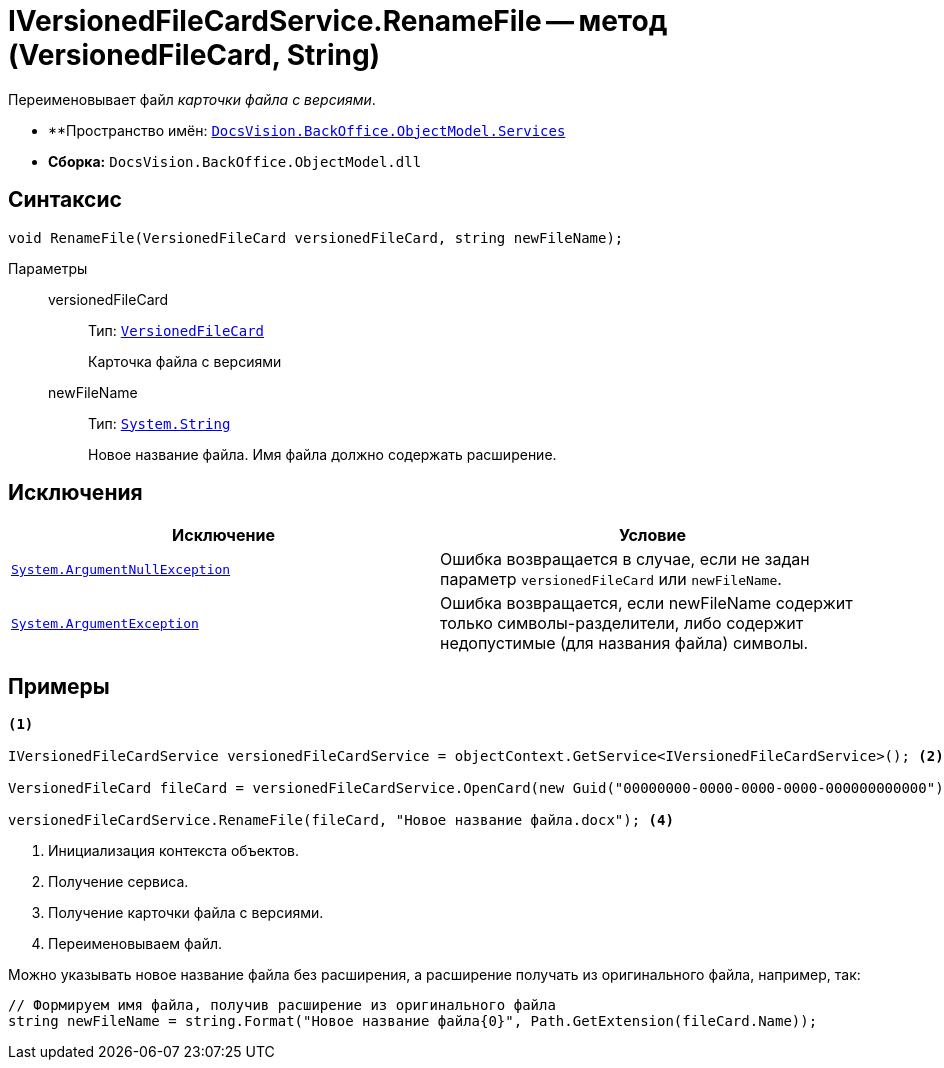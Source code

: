 = IVersionedFileCardService.RenameFile -- метод (VersionedFileCard, String)

Переименовывает файл _карточки файла с версиями_.

* **Пространство имён: `xref:api/DocsVision/BackOffice/ObjectModel/Services/Services_NS.adoc[DocsVision.BackOffice.ObjectModel.Services]`
* *Сборка:* `DocsVision.BackOffice.ObjectModel.dll`

== Синтаксис

[source,csharp]
----
void RenameFile(VersionedFileCard versionedFileCard, string newFileName);
----

Параметры::
versionedFileCard:::
Тип: `xref:api/DocsVision/Platform/ObjectManager/SystemCards/VersionedFileCard_CL.adoc[VersionedFileCard]`
+
Карточка файла с версиями
newFileName:::
Тип: `http://msdn.microsoft.com/ru-ru/library/system.string.aspx[System.String]`
+
Новое название файла. Имя файла должно содержать расширение.

== Исключения

[cols=",",options="header"]
|===
|Исключение |Условие
|`http://msdn.microsoft.com/ru-ru/library/system.argumentnullexception.aspx[System.ArgumentNullException]` |Ошибка возвращается в случае, если не задан параметр `versionedFileCard` или `newFileName`.
|`https://msdn.microsoft.com/ru-ru/library/system.argumentexception.aspx[System.ArgumentException]` |Ошибка возвращается, если newFileName содержит только символы-разделители, либо содержит недопустимые (для названия файла) символы.
|===

== Примеры

[source,csharp]
----
<.>

IVersionedFileCardService versionedFileCardService = objectContext.GetService<IVersionedFileCardService>(); <.>

VersionedFileCard fileCard = versionedFileCardService.OpenCard(new Guid("00000000-0000-0000-0000-000000000000")); <.>

versionedFileCardService.RenameFile(fileCard, "Новое название файла.docx"); <.>
----
<.> Инициализация контекста объектов.
<.> Получение сервиса.
<.> Получение карточки файла с версиями.
<.> Переименовываем файл.

Можно указывать новое название файла без расширения, а расширение получать из оригинального файла, например, так:

[source,charp]
----
// Формируем имя файла, получив расширение из оригинального файла
string newFileName = string.Format("Новое название файла{0}", Path.GetExtension(fileCard.Name));
----
